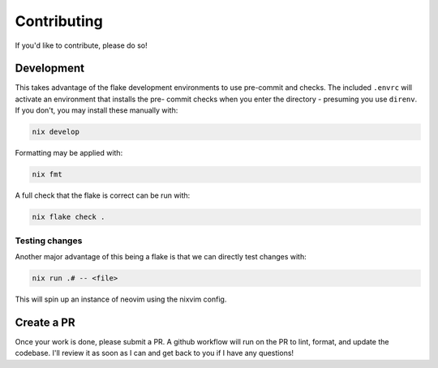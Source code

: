 .. _contributing:

##############
 Contributing
##############

If you'd like to contribute, please do so!

*************
 Development
*************

This takes advantage of the flake development environments to use
pre-commit and checks. The included ``.envrc`` will activate an
environment that installs the pre- commit checks when you enter the
directory - presuming you use ``direnv``. If you don't, you may install
these manually with:

.. code:: bash

   nix develop

Formatting may be applied with:

.. code:: bash

   nix fmt

A full check that the flake is correct can be run with:

.. code:: bash

   nix flake check .

Testing changes
===============

Another major advantage of this being a flake is that we can directly
test changes with:

.. code:: bash

   nix run .# -- <file>

This will spin up an instance of neovim using the nixvim config.

*************
 Create a PR
*************

Once your work is done, please submit a PR. A github workflow will run
on the PR to lint, format, and update the codebase. I'll review it as
soon as I can and get back to you if I have any questions!
